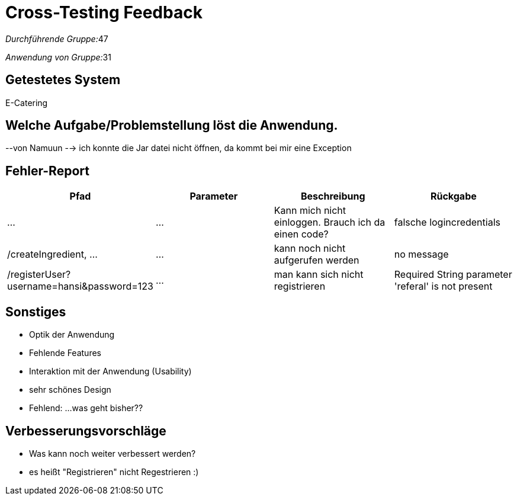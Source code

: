= Cross-Testing Feedback

__Durchführende Gruppe:__47

__Anwendung von Gruppe:__31

== Getestetes System

E-Catering

== Welche Aufgabe/Problemstellung löst die Anwendung.
--von Namuun --> ich konnte die Jar datei nicht öffnen, da kommt bei mir eine Exception


== Fehler-Report
// See http://asciidoctor.org/docs/user-manual/#tables
[options="header"]
|===
|Pfad |Parameter |Beschreibung |Rückgabe
| … | … | Kann mich nicht einloggen. Brauch ich da einen code? | falsche logincredentials 
|/createIngredient, ... |... |kann noch nicht aufgerufen werden |no message
|/registerUser?username=hansi&password=123|...|man kann sich nicht registrieren|Required String parameter 'referal' is not present
|===

== Sonstiges
* Optik der Anwendung
* Fehlende Features
* Interaktion mit der Anwendung (Usability)

* sehr schönes Design
* Fehlend: ...was geht bisher??


== Verbesserungsvorschläge
* Was kann noch weiter verbessert werden?

* es heißt "Registrieren" nicht Regestrieren :) 
